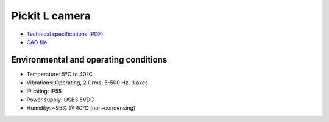 Pickit L camera
===============

-  `Technical specifications
   (PDF) <https://pickit.page.link/camera-l-manual>`__
-  `CAD
   file <http://support.pickit3d.com/article/31-pick-it-cad-step-files-camera-processor>`__

Environmental and operating conditions
~~~~~~~~~~~~~~~~~~~~~~~~~~~~~~~~~~~~~~

-  Temperature: 5ºC to 40ºC
-  Vibrations: Operating, 2 Grms, 5-500 Hz, 3 axes
-  IP rating: IP55
-  Power supply: USB3 5VDC
-  Humidity: ~95% @ 40°C (non-condensing)